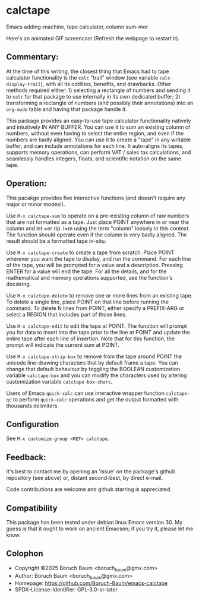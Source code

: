 [[https://melpa.org/#/calctape][file:https://melpa.org/packages/calctape-badge.svg]][[https://stable.melpa.org/#/calctape][file:https://stable.melpa.org/packages/calctape-badge.svg]]



* calctape

Emacs adding-machine, tape calculator, column sum-mer

Here's an animated GIF screencast (Refresh the webpage to restart it).

[[file:./calctape_demo.gif]]

** Commentary:

At the time of this writing, the closest thing that Emacs had to
tape calculator functionality is the =calc= "trail" window (see
variable =calc-display-trail=), with all its oddities, benefits,
and drawbacks. Other methods required either: 1) selecting a
rectangle of numbers and sending it to =calc= for that package to
use internally in its own dedicated buffer; 2) transforming a
rectangle of numbers (and possibly their annotations) into an
=org-mode= table and having that package handle it.

This package provides an easy-to-use tape calculator functionality
natively and intuitively IN ANY BUFFER. You can use it to sum an
existing column of numbers, without even having to select the
entire region, and even if the numbers are badly aligned. You can
use it to create a "tape" in any writable buffer, and can include
annotations for each line. It auto-aligns its tapes, supports
memory operations, can perform VAT / sales tax calculations, and
seamlessly handles integers, floats, and scientific notation on the
same tape.

** Operation:

This pacakge provides five interactive functions (and doesn't
require any major or minor modes!).

Use =M-x calctape-sum= to operate on a pre-existing column of raw
numbers that are not formatted as a tape. Just place POINT anywhere
in or near the column and let =er rip. I=m using the term "column"
loosely in this context. The function should operate even if the
column is very badly aligned. The result should be a formatted tape
in-situ.

Use =M-x calctape-create= to create a tape from scratch. Place
POINT wherever you want the tape to display, and run the command.
For each line of the tape, you will be prompted for a value and a
description. Pressing ENTER for a value will end the tape. For all
the details, and for the mathematical and memory operations
supported, see the function's  docstring.

Use =M-x calctape-delete= to remove one or more lines from an
existing tape. To delete a single line, place POINT on that line
before running the command. To delete N lines from POINT, either
specify a PREFIX-ARG or select a REGION that includes part of those
lines.

Use =M-x calctape-edit= to edit the tape at POINT. The function will
prompt you for data to insert into the tape prior to the line at
POINT and update the entire tape after each line of insertion. Note
that for this function, the prompt will indicate the current sum at
POINT.

Use =M-x calctape-strip-box= to remove from the tape around POINT
the unicode line-drawing characters that by default frame a tape.
You can change that default behaviour by toggling the BOOLEAN
customization variable =calctape-box= and you can modify the
characters used by altering customization variable
=calctape-box-chars=.

Users of Emacs =quick-calc= can use interactive wrapper function
=calctape-qc= to perform =quick-calc= operations and get the output
formatted with thousands delimiters.

** Configuration

See =M-x customize-group <RET> calctape=.

** Feedback:

It's  best to contact me by opening an 'issue' on the package's  github
repository (see above) or, distant second-best, by direct e-mail.

Code contributions are welcome and github starring is appreciated.

** Compatibility

This package has been tested under debian linux Emacs version 30. My
guess is that it ought to work on ancient Emacsen; if you try it,
please let me know.

** Colophon

+ Copyright ©2025 Boruch Baum <boruch_baum@gmx.com>
+ Author:   Boruch Baum <boruch_baum@gmx.com>
+ Homepage: https://github.com/Boruch-Baum/emacs-calctape
+ SPDX-License-Identifier: GPL-3.0-or-later
